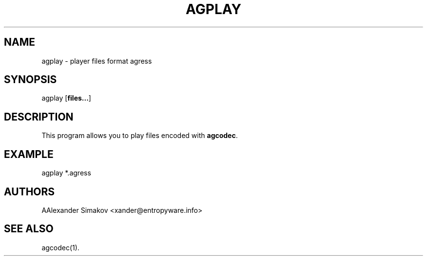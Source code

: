 .\"
.\" AGRESS - progressive audio coder
.\" Copyleft (C) 2004 Alexander Simakov
.\"
.\" http://www.entropyware.info
.\" xander@entropyware.info
.\"
.TH "AGPLAY" "1" "14 Jul 2019" "AGPLAY(1)" "User Manual"

.SH NAME
.LP
agplay \- player files format agress

.SH SYNOPSIS
.LP
agplay [\fBfiles...\fR]

.SH DESCRIPTION
.LP
This program allows you to play files encoded with \fBagcodec\fR.

.SH EXAMPLE
.LP
agplay *.agress

.SH AUTHORS
.LP
АAlexander Simakov <xander@entropyware.info>

.SH SEE ALSO
.LP
agcodec(1).
